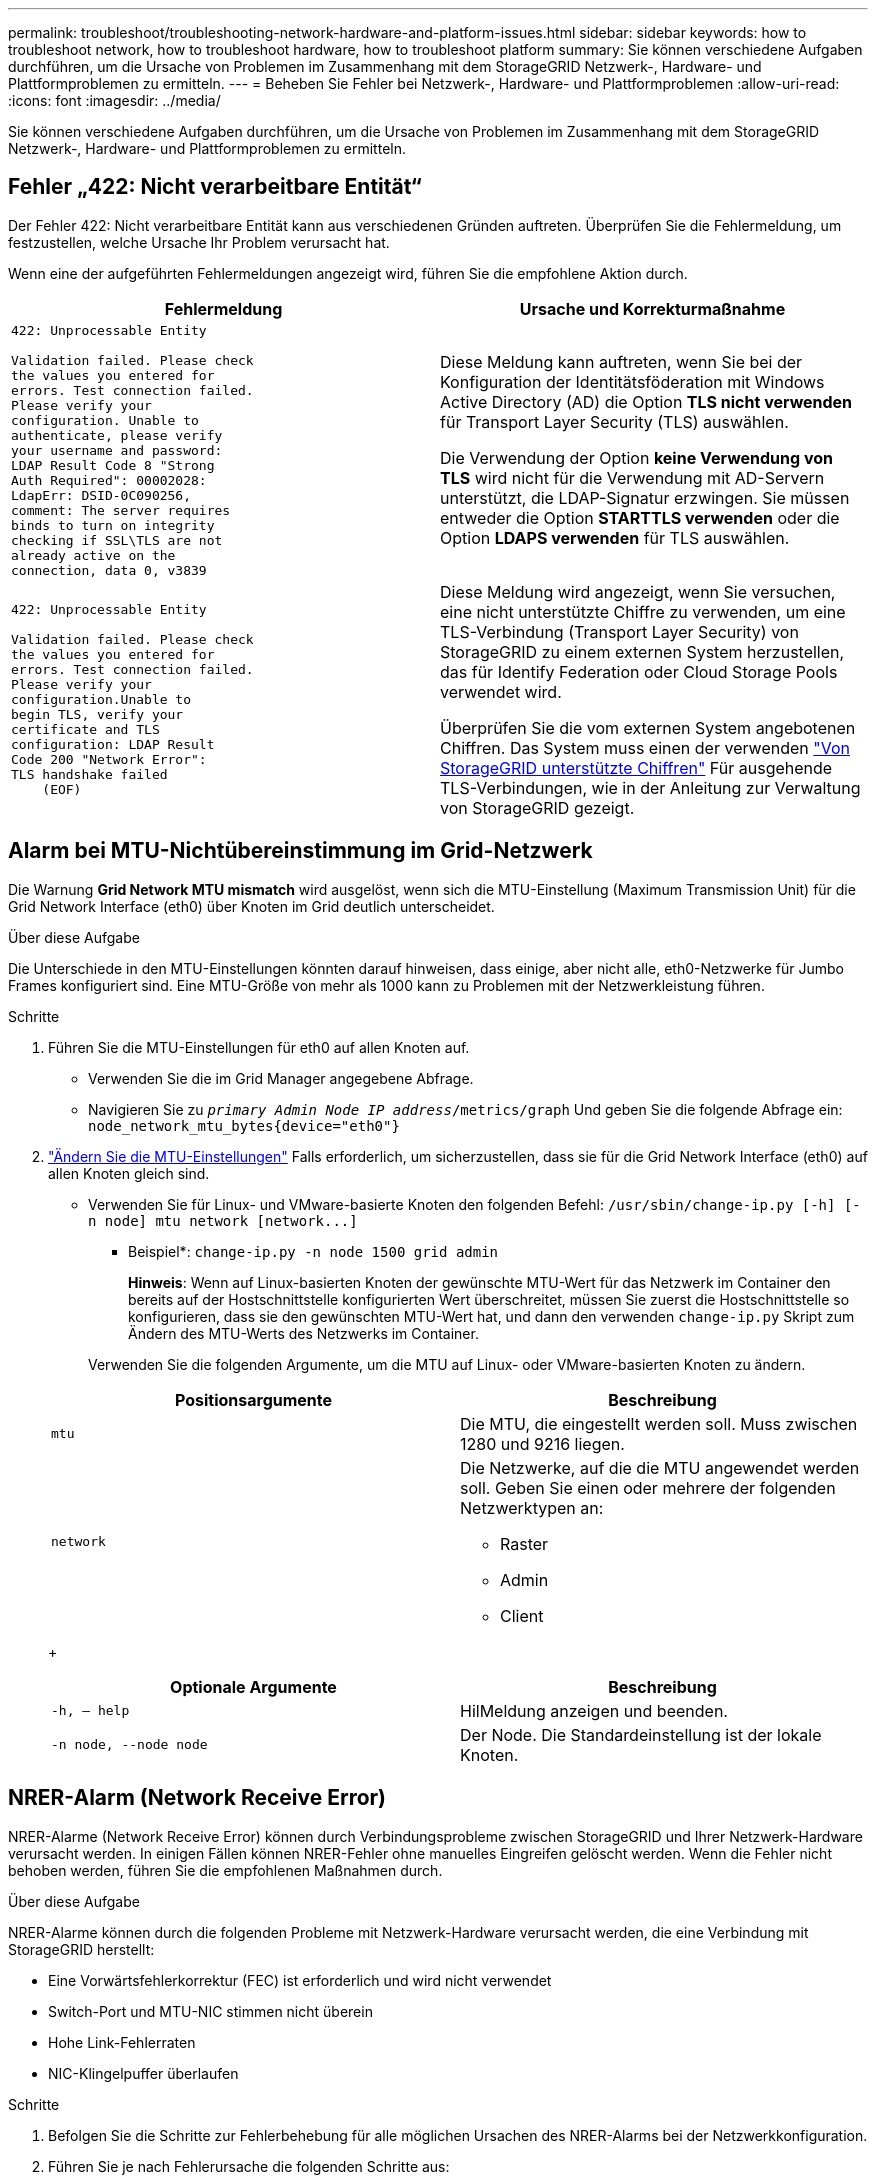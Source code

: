 ---
permalink: troubleshoot/troubleshooting-network-hardware-and-platform-issues.html 
sidebar: sidebar 
keywords: how to troubleshoot network, how to troubleshoot hardware, how to troubleshoot platform 
summary: Sie können verschiedene Aufgaben durchführen, um die Ursache von Problemen im Zusammenhang mit dem StorageGRID Netzwerk-, Hardware- und Plattformproblemen zu ermitteln. 
---
= Beheben Sie Fehler bei Netzwerk-, Hardware- und Plattformproblemen
:allow-uri-read: 
:icons: font
:imagesdir: ../media/


[role="lead"]
Sie können verschiedene Aufgaben durchführen, um die Ursache von Problemen im Zusammenhang mit dem StorageGRID Netzwerk-, Hardware- und Plattformproblemen zu ermitteln.



== Fehler „422: Nicht verarbeitbare Entität“

Der Fehler 422: Nicht verarbeitbare Entität kann aus verschiedenen Gründen auftreten. Überprüfen Sie die Fehlermeldung, um festzustellen, welche Ursache Ihr Problem verursacht hat.

Wenn eine der aufgeführten Fehlermeldungen angezeigt wird, führen Sie die empfohlene Aktion durch.

[cols="2a,2a"]
|===
| Fehlermeldung | Ursache und Korrekturmaßnahme 


 a| 
[listing]
----
422: Unprocessable Entity

Validation failed. Please check
the values you entered for
errors. Test connection failed.
Please verify your
configuration. Unable to
authenticate, please verify
your username and password:
LDAP Result Code 8 "Strong
Auth Required": 00002028:
LdapErr: DSID-0C090256,
comment: The server requires
binds to turn on integrity
checking if SSL\TLS are not
already active on the
connection, data 0, v3839
---- a| 
Diese Meldung kann auftreten, wenn Sie bei der Konfiguration der Identitätsföderation mit Windows Active Directory (AD) die Option *TLS nicht verwenden* für Transport Layer Security (TLS) auswählen.

Die Verwendung der Option *keine Verwendung von TLS* wird nicht für die Verwendung mit AD-Servern unterstützt, die LDAP-Signatur erzwingen. Sie müssen entweder die Option *STARTTLS verwenden* oder die Option *LDAPS verwenden* für TLS auswählen.



 a| 
[listing]
----
422: Unprocessable Entity

Validation failed. Please check
the values you entered for
errors. Test connection failed.
Please verify your
configuration.Unable to
begin TLS, verify your
certificate and TLS
configuration: LDAP Result
Code 200 "Network Error":
TLS handshake failed
    (EOF)
---- a| 
Diese Meldung wird angezeigt, wenn Sie versuchen, eine nicht unterstützte Chiffre zu verwenden, um eine TLS-Verbindung (Transport Layer Security) von StorageGRID zu einem externen System herzustellen, das für Identify Federation oder Cloud Storage Pools verwendet wird.

Überprüfen Sie die vom externen System angebotenen Chiffren. Das System muss einen der verwenden link:../admin/supported-ciphers-for-outgoing-tls-connections.html["Von StorageGRID unterstützte Chiffren"] Für ausgehende TLS-Verbindungen, wie in der Anleitung zur Verwaltung von StorageGRID gezeigt.

|===


== [[Troubleshooting_MTU_Alert]]Alarm bei MTU-Nichtübereinstimmung im Grid-Netzwerk

Die Warnung *Grid Network MTU mismatch* wird ausgelöst, wenn sich die MTU-Einstellung (Maximum Transmission Unit) für die Grid Network Interface (eth0) über Knoten im Grid deutlich unterscheidet.

.Über diese Aufgabe
Die Unterschiede in den MTU-Einstellungen könnten darauf hinweisen, dass einige, aber nicht alle, eth0-Netzwerke für Jumbo Frames konfiguriert sind. Eine MTU-Größe von mehr als 1000 kann zu Problemen mit der Netzwerkleistung führen.

.Schritte
. Führen Sie die MTU-Einstellungen für eth0 auf allen Knoten auf.
+
** Verwenden Sie die im Grid Manager angegebene Abfrage.
** Navigieren Sie zu `_primary Admin Node IP address_/metrics/graph` Und geben Sie die folgende Abfrage ein: `node_network_mtu_bytes{device="eth0"}`


. https://docs.netapp.com/us-en/storagegrid-appliances/commonhardware/changing-mtu-setting.html["Ändern Sie die MTU-Einstellungen"^] Falls erforderlich, um sicherzustellen, dass sie für die Grid Network Interface (eth0) auf allen Knoten gleich sind.
+
** Verwenden Sie für Linux- und VMware-basierte Knoten den folgenden Befehl: `+/usr/sbin/change-ip.py [-h] [-n node] mtu network [network...]+`
+
* Beispiel*: `change-ip.py -n node 1500 grid admin`

+
*Hinweis*: Wenn auf Linux-basierten Knoten der gewünschte MTU-Wert für das Netzwerk im Container den bereits auf der Hostschnittstelle konfigurierten Wert überschreitet, müssen Sie zuerst die Hostschnittstelle so konfigurieren, dass sie den gewünschten MTU-Wert hat, und dann den verwenden `change-ip.py` Skript zum Ändern des MTU-Werts des Netzwerks im Container.

+
Verwenden Sie die folgenden Argumente, um die MTU auf Linux- oder VMware-basierten Knoten zu ändern.

+
[cols="2a,2a"]
|===
| Positionsargumente | Beschreibung 


 a| 
`mtu`
 a| 
Die MTU, die eingestellt werden soll. Muss zwischen 1280 und 9216 liegen.



 a| 
`network`
 a| 
Die Netzwerke, auf die die MTU angewendet werden soll. Geben Sie einen oder mehrere der folgenden Netzwerktypen an:

*** Raster
*** Admin
*** Client


|===
+
[cols="2a,2a"]
|===
| Optionale Argumente | Beschreibung 


 a| 
`-h, – help`
 a| 
HilMeldung anzeigen und beenden.



 a| 
`-n node, --node node`
 a| 
Der Node. Die Standardeinstellung ist der lokale Knoten.

|===






== NRER-Alarm (Network Receive Error)

NRER-Alarme (Network Receive Error) können durch Verbindungsprobleme zwischen StorageGRID und Ihrer Netzwerk-Hardware verursacht werden. In einigen Fällen können NRER-Fehler ohne manuelles Eingreifen gelöscht werden. Wenn die Fehler nicht behoben werden, führen Sie die empfohlenen Maßnahmen durch.

.Über diese Aufgabe
NRER-Alarme können durch die folgenden Probleme mit Netzwerk-Hardware verursacht werden, die eine Verbindung mit StorageGRID herstellt:

* Eine Vorwärtsfehlerkorrektur (FEC) ist erforderlich und wird nicht verwendet
* Switch-Port und MTU-NIC stimmen nicht überein
* Hohe Link-Fehlerraten
* NIC-Klingelpuffer überlaufen


.Schritte
. Befolgen Sie die Schritte zur Fehlerbehebung für alle möglichen Ursachen des NRER-Alarms bei der Netzwerkkonfiguration.
. Führen Sie je nach Fehlerursache die folgenden Schritte aus:
+
[role="tabbed-block"]
====
.FEC stimmt nicht überein
--

NOTE: Diese Schritte gelten nur für NRER-Fehler, die durch FEC-Nichtübereinstimmung auf StorageGRID-Geräten verursacht werden.

.. Überprüfen Sie den FEC-Status des Ports im Switch, der an Ihr StorageGRID-Gerät angeschlossen ist.
.. Überprüfen Sie die physikalische Integrität der Kabel vom Gerät zum Switch.
.. Wenn Sie die FEC-Einstellungen ändern möchten, um zu versuchen, den NRER-Alarm zu lösen, stellen Sie zunächst sicher, dass das Gerät auf der Seite Verbindungskonfiguration des Installationsprogramms für das StorageGRID-Gerät für den Modus *Auto* konfiguriert ist (siehe Anweisungen für Ihr Gerät:
+
*** https://docs.netapp.com/us-en/storagegrid-appliances/sg6100/changing-link-configuration-of-sgf6112-appliance.html["SGF6112"^]
*** https://docs.netapp.com/us-en/storagegrid-appliances/sg6000/changing-link-configuration-of-sg6000-cn-controller.html["SG6000"^]
*** https://docs.netapp.com/us-en/storagegrid-appliances/sg5700/changing-link-configuration-of-e5700sg-controller.html["SG5700"^]
*** https://docs.netapp.com/us-en/storagegrid-appliances/sg110-1100/changing-link-configuration-of-services-appliance.html["SG110 und SG1100"^]
*** https://docs.netapp.com/us-en/storagegrid-appliances/sg100-1000/changing-link-configuration-of-services-appliance.html["SG100 und SG1000"^]


.. Ändern Sie die FEC-Einstellungen an den Switch-Ports. Die StorageGRID-Appliance-Ports passen ihre FEC-Einstellungen nach Möglichkeit an.
+
Sie können die FEC-Einstellungen auf StorageGRID-Geräten nicht konfigurieren. Stattdessen versuchen die Geräte, die FEC-Einstellungen an den Switch-Ports zu erkennen und zu spiegeln, an denen sie angeschlossen sind. Wenn die Verbindungen zu 25-GbE- oder 100-GbE-Netzwerkgeschwindigkeiten gezwungen sind, können Switch und NIC eine gemeinsame FEC-Einstellung nicht aushandeln. Ohne eine gemeinsame FEC-Einstellung wird das Netzwerk in den Modus „kein FEC“ zurückfallen. Wenn FEC nicht aktiviert ist, sind die Anschlüsse anfälliger für Fehler, die durch elektrische Geräusche verursacht werden.

+

NOTE: StorageGRID Appliances unterstützen Firecode (FC) und Reed Solomon (RS) FEC sowie keine FEC.



--
.Switch-Port und MTU-NIC stimmen nicht überein
--
Wenn der Fehler durch einen Switch Port und eine nicht übereinstimmende NIC MTU verursacht wird, überprüfen Sie, ob die auf dem Node konfigurierte MTU-Größe mit der MTU-Einstellung für den Switch-Port identisch ist.

Die auf dem Node konfigurierte MTU-Größe ist möglicherweise kleiner als die Einstellung am Switch-Port, mit dem der Node verbunden ist. Wenn ein StorageGRID-Knoten einen Ethernet-Frame empfängt, der größer ist als seine MTU, was mit dieser Konfiguration möglich ist, wird möglicherweise der NRR-Alarm gemeldet. Wenn Sie der Ansicht sind, dass dies geschieht, ändern Sie entweder die MTU des Switch Ports entsprechend der StorageGRID Netzwerkschnittstelle MTU oder ändern Sie die MTU der StorageGRID-Netzwerkschnittstelle je nach Ihren End-to-End-Zielen oder Anforderungen an den Switch-Port.


NOTE: Für die beste Netzwerkleistung sollten alle Knoten auf ihren Grid Network Interfaces mit ähnlichen MTU-Werten konfiguriert werden. Die Warnung *Grid Network MTU mismatch* wird ausgelöst, wenn sich die MTU-Einstellungen für das Grid Network auf einzelnen Knoten erheblich unterscheiden. Die MTU-Werte müssen nicht für alle Netzwerktypen gleich sein. Siehe <<troubleshoot_MTU_alert,Fehler bei der Warnmeldung zur Nichtübereinstimmung bei Grid Network MTU>> Finden Sie weitere Informationen.


NOTE: Siehe auch https://docs.netapp.com/us-en/storagegrid-appliances/commonhardware/changing-mtu-setting.html["MTU-Einstellung ändern"^].

--
.Hohe Link-Fehlerraten
--
.. Aktivieren Sie FEC, falls nicht bereits aktiviert.
.. Stellen Sie sicher, dass Ihre Netzwerkkabel von guter Qualität sind und nicht beschädigt oder nicht ordnungsgemäß angeschlossen sind.
.. Wenn die Kabel nicht das Problem darstellen, wenden Sie sich an den technischen Support.
+

NOTE: In einer Umgebung mit hohem elektrischen Rauschen können hohe Fehlerraten festgestellt werden.



--
.NIC-Klingelpuffer überlaufen
--
Wenn es sich bei dem Fehler um einen NIC-Ringpuffer handelt, wenden Sie sich an den technischen Support.

Der Ruffuffer kann bei Überlastung des StorageGRID-Systems überlaufen werden und kann Netzwerkereignisse nicht zeitnah verarbeiten.

--
====
. Nachdem Sie das zugrunde liegende Problem gelöst haben, setzen Sie den Fehlerzähler zurück.
+
.. Wählen Sie *SUPPORT* > *Tools* > *Grid-Topologie* aus.
.. Wählen Sie *_site_* > *_GRID Node_* > *SSM* > *Ressourcen* > *Konfiguration* > *Main* aus.
.. Wählen Sie *Empfangspunkt zurücksetzen* und klicken Sie auf *Änderungen anwenden*.




.Verwandte Informationen
link:../monitor/alarms-reference.html["Alarmreferenz (Altsystem)"]



== Fehler bei der Zeitsynchronisierung

Möglicherweise treten Probleme mit der Zeitsynchronisierung in Ihrem Raster auf.

Wenn Probleme mit der Zeitsynchronisierung auftreten, stellen Sie sicher, dass Sie mindestens vier externe NTP-Quellen angegeben haben, die jeweils eine Stratum 3 oder eine bessere Referenz liefern, und dass alle externen NTP-Quellen normal funktionieren und von Ihren StorageGRID-Knoten zugänglich sind.


NOTE: Wenn link:../maintain/configuring-ntp-servers.html["Angeben der externen NTP-Quelle"] Verwenden Sie für eine StorageGRID-Installation auf Produktionsebene nicht den Windows Time-Dienst (W32Time) auf einer Windows-Version vor Windows Server 2016. Der Zeitdienst für ältere Windows Versionen ist nicht ausreichend genau und wird von Microsoft nicht für die Verwendung in Umgebungen mit hoher Genauigkeit, wie z. B. StorageGRID, unterstützt.



== Linux: Probleme mit der Netzwerkverbindung

Möglicherweise werden Probleme mit der Netzwerkverbindung für StorageGRID-Knoten angezeigt, die auf Linux-Hosts gehostet werden.



=== Klonen VON MAC Adressen

In einigen Fällen können Netzwerkprobleme mithilfe des Klonens von MAC-Adressen behoben werden. Wenn Sie virtuelle Hosts verwenden, legen Sie den Wert des MAC-Adressenklonens für jedes Ihrer Netzwerke in der Node-Konfigurationsdatei auf „true“ fest. Diese Einstellung bewirkt, dass die MAC-Adresse des StorageGRID-Containers die MAC-Adresse des Hosts verwendet. Informationen zum Erstellen von Node-Konfigurationsdateien finden Sie in den Anweisungen für link:../rhel/creating-node-configuration-files.html["Red Hat Enterprise Linux"] Oder link:../ubuntu/creating-node-configuration-files.html["Ubuntu oder Debian"].


NOTE: Erstellen Sie separate virtuelle Netzwerkschnittstellen, die vom Linux Host-Betriebssystem verwendet werden können. Die Verwendung derselben Netzwerkschnittstellen für das Linux-Hostbetriebssystem und den StorageGRID-Container kann dazu führen, dass das Host-Betriebssystem nicht mehr erreichbar ist, wenn der promiskuious-Modus auf dem Hypervisor nicht aktiviert wurde.

Weitere Informationen zum Aktivieren des MAC-Klonens finden Sie in den Anweisungen für link:../rhel/configuring-host-network.html["Red Hat Enterprise Linux"] Oder link:../ubuntu/configuring-host-network.html["Ubuntu oder Debian"].



=== Promiskuous Modus

Wenn Sie das Klonen von MAC-Adressen nicht verwenden möchten und lieber allen Schnittstellen erlauben möchten, Daten für andere MAC-Adressen als die vom Hypervisor zugewiesenen zu empfangen und zu übertragen, Stellen Sie sicher, dass die Sicherheitseigenschaften auf der Ebene des virtuellen Switches und der Portgruppen für den Promiscuous-Modus, MAC-Adressänderungen und Forged-Übertragungen auf *Accept* gesetzt sind. Die auf dem virtuellen Switch eingestellten Werte können von den Werten auf der Portgruppenebene außer Kraft gesetzt werden. Stellen Sie also sicher, dass die Einstellungen an beiden Stellen identisch sind.

Weitere Informationen zur Verwendung des Promiscuous-Modus finden Sie in den Anweisungen für link:../rhel/configuring-host-network.html["Red Hat Enterprise Linux"] Oder link:../ubuntu/configuring-host-network.html["Ubuntu oder Debian"].



== Linux: Knotenstatus ist „verwaist“

Ein Linux-Node in einem verwaisten Status gibt in der Regel an, dass entweder der StorageGRID-Service oder der StorageGRID-Node-Daemon, der den Container steuert, unerwartet gestorben ist.

.Über diese Aufgabe
Wenn ein Linux-Knoten meldet, dass er sich in einem verwaisten Status befindet, sollten Sie Folgendes tun:

* Überprüfen Sie die Protokolle auf Fehler und Meldungen.
* Versuchen Sie, den Node erneut zu starten.
* Verwenden Sie bei Bedarf Befehle der Container-Engine, um den vorhandenen Node-Container zu beenden.
* Starten Sie den Node neu.


.Schritte
. Überprüfen Sie die Protokolle sowohl für den Service-Daemon als auch für den verwaisten Node auf offensichtliche Fehler oder Meldungen zum unerwarteten Beenden.
. Melden Sie sich beim Host als Root an oder verwenden Sie ein Konto mit sudo-Berechtigung.
. Versuchen Sie, den Node erneut zu starten, indem Sie den folgenden Befehl ausführen: `$ sudo storagegrid node start node-name`
+
 $ sudo storagegrid node start DC1-S1-172-16-1-172
+
Wenn der Node verwaiste ist, wird die Antwort angezeigt

+
[listing]
----
Not starting ORPHANED node DC1-S1-172-16-1-172
----
. Stoppen Sie von Linux die Container-Engine und alle kontrollierenden storagegrid Node-Prozesse. Beispiel:``sudo docker stop --time secondscontainer-name``
+
Für `seconds`Geben Sie die Anzahl der Sekunden ein, die Sie warten möchten, bis der Container angehalten wird (normalerweise 15 Minuten oder weniger). Beispiel:

+
[listing]
----
sudo docker stop --time 900 storagegrid-DC1-S1-172-16-1-172
----
. Starten Sie den Knoten neu: `storagegrid node start node-name`
+
[listing]
----
storagegrid node start DC1-S1-172-16-1-172
----




== Linux: Fehlerbehebung bei der IPv6-Unterstützung

Möglicherweise müssen Sie die IPv6-Unterstützung im Kernel aktivieren, wenn Sie StorageGRID-Knoten auf Linux-Hosts installiert haben und Sie bemerken, dass den Knoten-Containern keine IPv6-Adressen wie erwartet zugewiesen wurden.

.Über diese Aufgabe
Die IPv6-Adresse, die einem Grid-Node zugewiesen wurde, wird in den folgenden Speicherorten im Grid Manager angezeigt:

* Wählen Sie *NODES* aus, und wählen Sie den Knoten aus. Wählen Sie dann auf der Registerkarte Übersicht neben *IP-Adressen* die Option *Mehr anzeigen* aus.
+
image::../media/node_overview_ip_addresses_ipv6.png[Screenshot von Knoten > Übersicht > IP-Adressen]

* Wählen Sie *SUPPORT* > *Tools* > *Grid-Topologie* aus. Wählen Sie dann *_Node_* > *SSM* > *Ressourcen* aus. Wenn eine IPv6-Adresse zugewiesen wurde, wird sie unter der IPv4-Adresse im Abschnitt *Netzwerkadressen* aufgelistet.


Wenn die IPv6-Adresse nicht angezeigt wird und der Knoten auf einem Linux-Host installiert ist, führen Sie diese Schritte aus, um die IPv6-Unterstützung im Kernel zu aktivieren.

.Schritte
. Melden Sie sich beim Host als Root an oder verwenden Sie ein Konto mit sudo-Berechtigung.
. Führen Sie den folgenden Befehl aus: `sysctl net.ipv6.conf.all.disable_ipv6`
+
[listing]
----
root@SG:~ # sysctl net.ipv6.conf.all.disable_ipv6
----
+
Das Ergebnis sollte 0 sein.

+
[listing]
----
net.ipv6.conf.all.disable_ipv6 = 0
----
+

NOTE: Wenn das Ergebnis nicht 0 ist, lesen Sie die Dokumentation zum Ändern des Betriebssystems `sysctl` Einstellungen. Ändern Sie dann den Wert in 0, bevor Sie fortfahren.

. Geben Sie den StorageGRID-Node-Container ein: `storagegrid node enter node-name`
. Führen Sie den folgenden Befehl aus: `sysctl net.ipv6.conf.all.disable_ipv6`
+
[listing]
----
root@DC1-S1:~ # sysctl net.ipv6.conf.all.disable_ipv6
----
+
Das Ergebnis sollte 1 sein.

+
[listing]
----
net.ipv6.conf.all.disable_ipv6 = 1
----
+

NOTE: Wenn das Ergebnis nicht 1 ist, gilt dieses Verfahren nicht. Wenden Sie sich an den technischen Support.

. Verlassen Sie den Behälter: `exit`
+
[listing]
----
root@DC1-S1:~ # exit
----
. Bearbeiten Sie als root die folgende Datei: `/var/lib/storagegrid/settings/sysctl.d/net.conf`.
+
[listing]
----
sudo vi /var/lib/storagegrid/settings/sysctl.d/net.conf
----
. Suchen Sie die folgenden beiden Zeilen, und entfernen Sie die Kommentar-Tags. Speichern und schließen Sie anschließend die Datei.
+
[listing]
----
net.ipv6.conf.all.disable_ipv6 = 0
----
+
[listing]
----
net.ipv6.conf.default.disable_ipv6 = 0
----
. Führen Sie folgende Befehle aus, um den StorageGRID-Container neu zu starten:
+
[listing]
----
storagegrid node stop node-name
----
+
[listing]
----
storagegrid node start node-name
----

